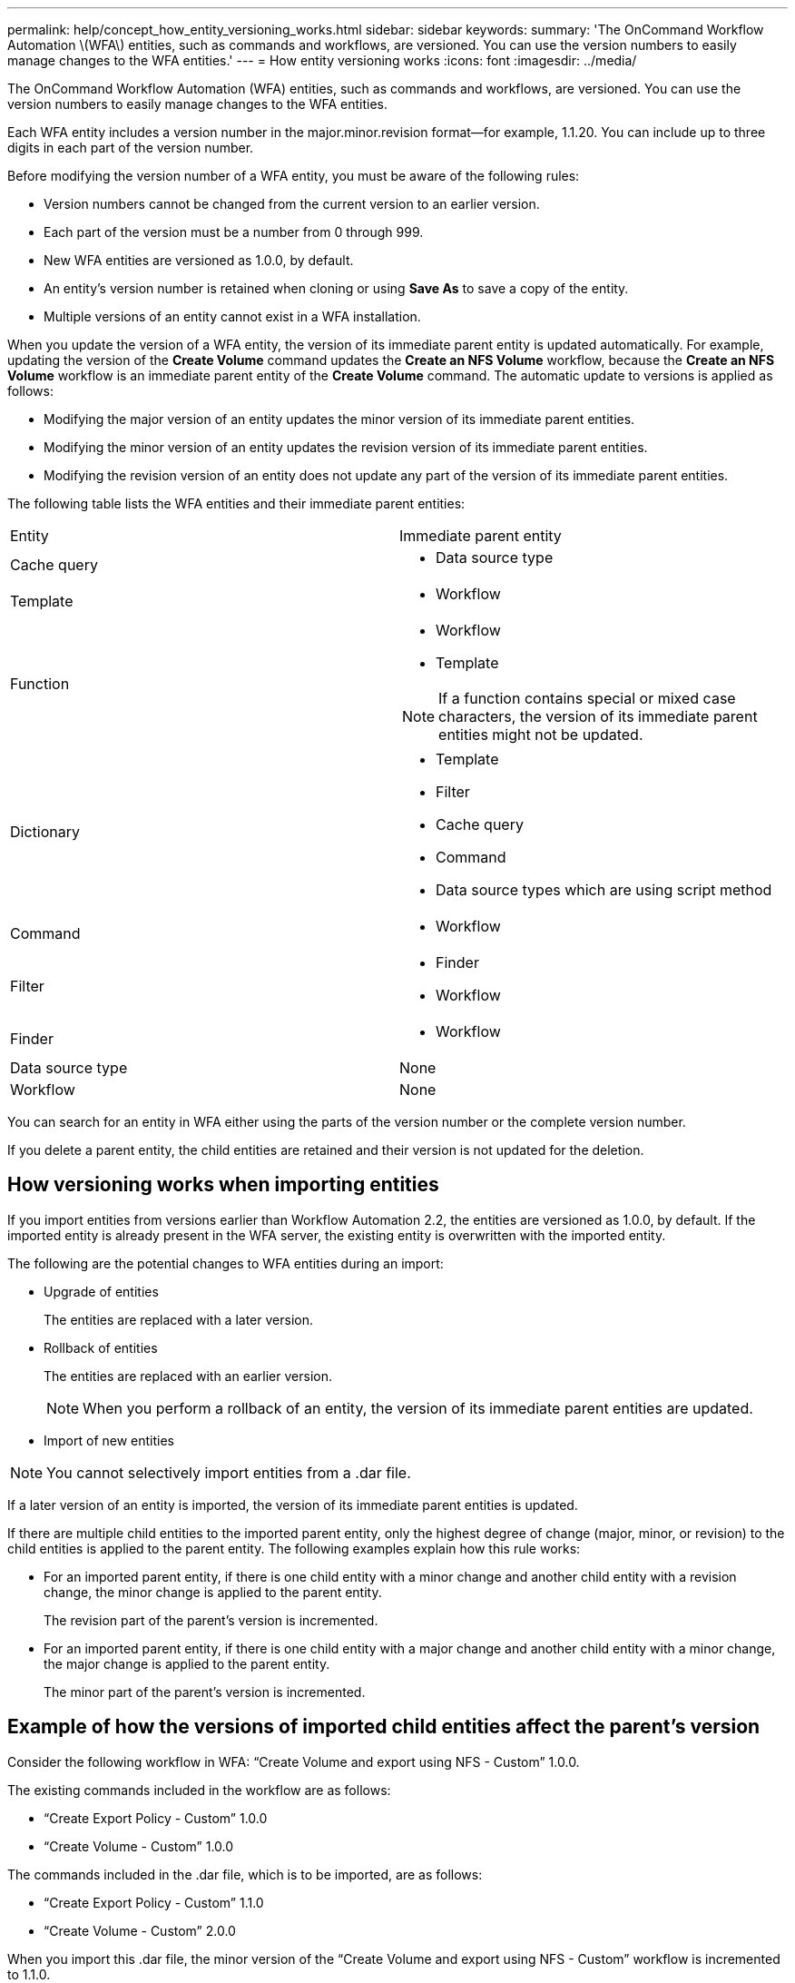 ---
permalink: help/concept_how_entity_versioning_works.html
sidebar: sidebar
keywords: 
summary: 'The OnCommand Workflow Automation \(WFA\) entities, such as commands and workflows, are versioned. You can use the version numbers to easily manage changes to the WFA entities.'
---
= How entity versioning works
:icons: font
:imagesdir: ../media/

The OnCommand Workflow Automation (WFA) entities, such as commands and workflows, are versioned. You can use the version numbers to easily manage changes to the WFA entities.

Each WFA entity includes a version number in the major.minor.revision format--for example, 1.1.20. You can include up to three digits in each part of the version number.

Before modifying the version number of a WFA entity, you must be aware of the following rules:

* Version numbers cannot be changed from the current version to an earlier version.
* Each part of the version must be a number from 0 through 999.
* New WFA entities are versioned as 1.0.0, by default.
* An entity's version number is retained when cloning or using *Save As* to save a copy of the entity.
* Multiple versions of an entity cannot exist in a WFA installation.

When you update the version of a WFA entity, the version of its immediate parent entity is updated automatically. For example, updating the version of the *Create Volume* command updates the *Create an NFS Volume* workflow, because the *Create an NFS Volume* workflow is an immediate parent entity of the *Create Volume* command. The automatic update to versions is applied as follows:

* Modifying the major version of an entity updates the minor version of its immediate parent entities.
* Modifying the minor version of an entity updates the revision version of its immediate parent entities.
* Modifying the revision version of an entity does not update any part of the version of its immediate parent entities.

The following table lists the WFA entities and their immediate parent entities:

|===
| Entity| Immediate parent entity
a|
Cache query
a|

* Data source type

a|
Template
a|

* Workflow

a|
Function
a|

* Workflow
* Template

NOTE: If a function contains special or mixed case characters, the version of its immediate parent entities might not be updated.

a|
Dictionary
a|

* Template
* Filter
* Cache query
* Command
* Data source types which are using script method

a|
Command
a|

* Workflow

a|
Filter
a|

* Finder
* Workflow

a|
Finder
a|

* Workflow

a|
Data source type
a|
None
a|
Workflow
a|
None
|===
You can search for an entity in WFA either using the parts of the version number or the complete version number.

If you delete a parent entity, the child entities are retained and their version is not updated for the deletion.

== How versioning works when importing entities

If you import entities from versions earlier than Workflow Automation 2.2, the entities are versioned as 1.0.0, by default. If the imported entity is already present in the WFA server, the existing entity is overwritten with the imported entity.

The following are the potential changes to WFA entities during an import:

* Upgrade of entities
+
The entities are replaced with a later version.

* Rollback of entities
+
The entities are replaced with an earlier version.
+
NOTE: When you perform a rollback of an entity, the version of its immediate parent entities are updated.

* Import of new entities

NOTE: You cannot selectively import entities from a .dar file.

If a later version of an entity is imported, the version of its immediate parent entities is updated.

If there are multiple child entities to the imported parent entity, only the highest degree of change (major, minor, or revision) to the child entities is applied to the parent entity. The following examples explain how this rule works:

* For an imported parent entity, if there is one child entity with a minor change and another child entity with a revision change, the minor change is applied to the parent entity.
+
The revision part of the parent's version is incremented.

* For an imported parent entity, if there is one child entity with a major change and another child entity with a minor change, the major change is applied to the parent entity.
+
The minor part of the parent's version is incremented.

== Example of how the versions of imported child entities affect the parent's version

Consider the following workflow in WFA: "`Create Volume and export using NFS - Custom`" 1.0.0.

The existing commands included in the workflow are as follows:

* "`Create Export Policy - Custom`" 1.0.0
* "`Create Volume - Custom`" 1.0.0

The commands included in the .dar file, which is to be imported, are as follows:

* "`Create Export Policy - Custom`" 1.1.0
* "`Create Volume - Custom`" 2.0.0

When you import this .dar file, the minor version of the "`Create Volume and export using NFS - Custom`" workflow is incremented to 1.1.0.

